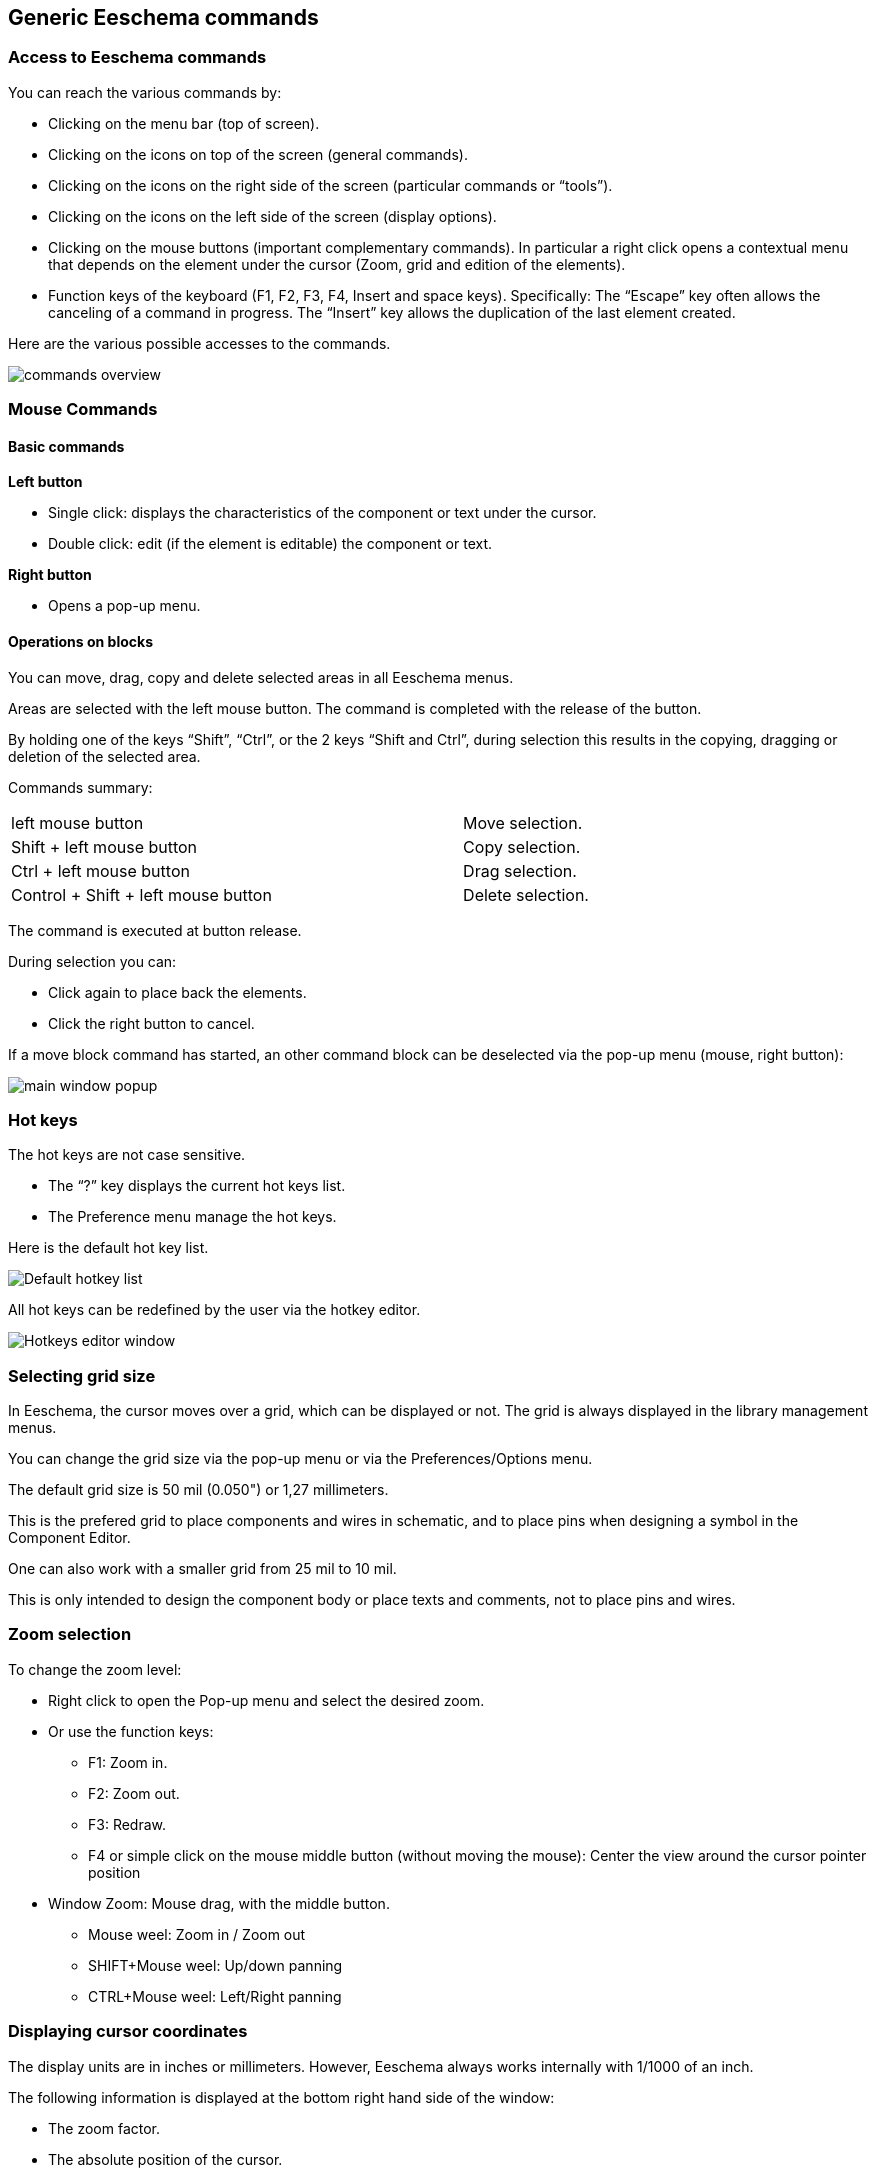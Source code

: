 
Generic Eeschema commands
-------------------------

Access to Eeschema commands
~~~~~~~~~~~~~~~~~~~~~~~~~~~

You can reach the various commands by:

* Clicking on the menu bar (top of screen).
* Clicking on the icons on top of the screen (general commands).
* Clicking on the icons on the right side of the screen (particular
  commands or “tools”).
* Clicking on the icons on the left side of the screen (display
  options).
* Clicking on the mouse buttons (important complementary commands). In
  particular a right click opens a contextual menu that depends on the
  element under the cursor (Zoom, grid and edition of the elements).
* Function keys of the keyboard (F1, F2, F3, F4, Insert and space keys).
  Specifically: The “Escape” key often allows the canceling of a command
  in progress. The “Insert” key allows the duplication of the last element
  created.

Here are the various possible accesses to the commands.

image::images/en/commands_overview.png[commands overview]

Mouse Commands
~~~~~~~~~~~~~~

Basic commands
^^^^^^^^^^^^^^

*Left button*

* Single click: displays the characteristics of the component or text
  under the cursor.
* Double click: edit (if the element is editable) the component or text.

*Right button*

* Opens a pop-up menu.

Operations on blocks
^^^^^^^^^^^^^^^^^^^^

You can move, drag, copy and delete selected areas in all Eeschema
menus.

Areas are selected with the left mouse button. The command is completed
with the release of the button.

By holding one of the keys “Shift”, “Ctrl”, or the 2 keys “Shift and
Ctrl”, during selection this results in the copying, dragging or
deletion of the selected area.

Commands summary:

[width="80%",cols="66%,34%",]
|======================================================
|left mouse button |Move selection.
|Shift + left mouse button |Copy selection.
|Ctrl + left mouse button |Drag selection.
|Control + Shift + left mouse button |Delete selection.
|======================================================

The command is executed at button release.

During selection you can:

* Click again to place back the elements.
* Click the right button to cancel.

If a move block command has started, an other command block can be
deselected via the pop-up menu (mouse, right button):

image::images/en/main_window_popup.png[main window popup]

Hot keys
~~~~~~~~

The hot keys are not case sensitive.

* The “?” key displays the current hot keys list.
* The Preference menu manage the hot keys.

Here is the default hot key list.

image::images/en/default_hot_key_list.png[Default hotkey list]

All hot keys can be redefined by the user via the hotkey editor.

image::images/en/shortcuts_editor.png[Hotkeys editor window]

Selecting grid size
~~~~~~~~~~~~~~~~~~~

In Eeschema, the cursor moves over a grid, which can be displayed or
not. The grid is always displayed in the library management menus.

You can change the grid size via the pop-up menu or via the Preferences/Options menu.

The default grid size is 50 mil (0.050") or 1,27 millimeters.

This is the prefered grid to place components and wires in schematic,
and to place pins when designing a symbol in the Component Editor.

One can also work with a smaller grid from 25 mil to 10 mil.

This is only intended to design the component body
or place texts and comments, not to place pins and wires.

Zoom selection
~~~~~~~~~~~~~~

To change the zoom level:

* Right click to open the Pop-up menu and select the desired zoom.

* Or use the function keys:

  ** F1: Zoom in.

  ** F2: Zoom out.

  ** F3: Redraw.

  ** F4 or simple click on the mouse middle button (without moving the mouse): Center the view around the cursor pointer position

* Window Zoom: Mouse drag, with the middle button.

  ** Mouse weel: Zoom in / Zoom out

  ** SHIFT+Mouse weel: Up/down panning

  ** CTRL+Mouse weel: Left/Right panning

Displaying cursor coordinates
~~~~~~~~~~~~~~~~~~~~~~~~~~~~~

The display units are in inches or millimeters. However, Eeschema always
works internally with 1/1000 of an inch.

The following information is displayed at the bottom right hand side of
the window:

* The zoom factor.
* The absolute position of the cursor.
* The relative position of the cursor.
* The relative coordinates (x, y) can be reset with the space bar.
* The coordinates posted will then relate to this point.

image:images/en/status_bar.png[]

Top menu bar
~~~~~~~~~~~~

The top menu bar allows the opening and saving of schematics, the
program configuration, and it also contains the help menu.

image:images/en/menu_bar.png[menubar]


Upper toolbar
~~~~~~~~~~~~~

This toolbar gives access to the main functions of Eeschema.

If Eeschema is run in stand alone mode, the full tool set is available:

image:images/icons/sch_editor_main_toolbar.png[sch editor main toolbar]

If Eeschema is run from the project manager (kicad), available tools are:

image:images/icons/sch_editor_main_toolbar_on_prjmanager.png[sch editor main toolbar prj manager]

( Tools to initialize a project are not available, because these tools are in the _Project Manager_  )

[width="100%",cols="36%,64%",]
|=======================================================================
|image:images/icons/new-schematic.png[news chematic icon]
|Create a new schematic (only in stand alone mode).

|image:images/icons/open-schematic.png[Open schematic icon]
|Open a schematic (only in stand alone mode).

|image:images/100000000000002200000022A1E90214.png[100000000000002200000022A1E90214_png]
a|
Save complete schematic (The whole hierarchy).

|image:images/1000000000000022000000221C8530A2.png[1000000000000022000000221C8530A2_png]
|Select the sheet size and title block editing.

|image:images/1000000000000022000000227E318ED2.png[1000000000000022000000227E318ED2_png]
|Open print menu.

|image:images/100000000000002100000025F269D11B.png[100000000000002100000025F269D11B_png]
|Remove the selected elements during a move block.

|image:images/10000000000000240000002590297EF1.png[10000000000000240000002590297EF1_png]
|Copy selected elements in the clipboard during a move block.

|image:images/10000000000000250000002561F2D858.png[10000000000000250000002561F2D858_png]
|Copy last selected element or block in the current sheet.

|image:images/100000000000002500000025104A25E5.png[100000000000002500000025104A25E5_png]
|Undo: Cancel the last change (up to 10 levels).

|image:images/10000000000000230000002547FD4C9E.png[10000000000000230000002547FD4C9E_png]
|Redo (up to 10 levels).

|image:images/icons/search-icon.png[search icon]
|Call the dialog to search components and texts in the schematic.

|image:images/icons/search-replace-icon.png[search replace icon]
|Call the dialog to search and replace texts in the schematic.

|image:images/icons/zoom-in-out.png[]
|Zoom in and out, around the center of screen.

|image:images/100000000000004100000025F21D3B62.png[100000000000004100000025F21D3B62_png]
|Redraw of the screen and optimal Zoom.

|image:images/icons/hierarchy-navigator.png[hierarchy navigator icon]
|Call the navigator window, to display the tree structure of the diagram
hierarchy (if it contains sub sheets) and the immediate selection of any
sheet of the hierarchy.

|image:images/100000000000002300000025F2BC99A5.png[100000000000002300000025F2BC99A5_png]
|Call component editor _Libedit_ (Examination, modification, and editing
of library components).

|image:images/100000000000002400000023C03F2AE4.png[100000000000002400000023C03F2AE4_png]
|Display libraries (Viewlib).

|image:images/icons/annotate.png[icons_annotate_png]
|Component annotation.

|image:images/100000000000002700000023737FA05C.png[100000000000002700000023737FA05C_png]
|ERC (Electrical Rules Check). ERC automatically checks for electrical
connections.

|image:images/10000000000000220000002353233D17.png[10000000000000220000002353233D17_png]
|Creation of the netlist (Pcbnew, Spice and other formats).

|image:images/1000000000000025000000230D237A08.png[1000000000000025000000230D237A08_png]
|Generate the BOM (Bill of materials) and/or hierarchical labels.

|image:images/icons/run-cvpcb.png[run cvpcb icon]
|Call CvPvb.

|image:images/1000000000000023000000254FA6011B.png[1000000000000023000000254FA6011B_png]
|Call Pcbnew.

|image:images/100000000000002400000025B5886D2F.png[100000000000002400000025B5886D2F_png]
|Import a stuff file from CvPcb (fill the footprint field of components)
|=======================================================================

Right toolbar icons
~~~~~~~~~~~~~~~~~~~

[width="100%",cols="47%,53%",]
|=======================================================================
|image:images/100000000000002100000279392B037B.png[100000000000002100000279392B037B_png]
a|
This toolbar gives access to tools for:

* Component placement, wires and buses, junctions, labels, text, etc.
* Navigation in the sheets hierarchy menu.
* Creation of hierarchical sub-sheets and connection symbols.
* Component deletion.

|=======================================================================

The detailed use of these tools is described in the chapter “Diagram
Creation/Editing”. An outline of their use is given below.

[width="100%",cols="35%,65%",]
|=======================================================================
|image:images/100000000000002100000022D6E2566C.png[100000000000002100000022D6E2566C_png]
|Stop the order or tool in progress.

|image:images/100000000000002100000020FAA0568F.png[100000000000002100000020FAA0568F_png]
|Navigation in the hierarchy: this tool makes it possible to open the
subsheet of the displayed schematic (click in the symbol of this
subsheet), or to go back up in the hierarchy (click in a free area of
the subsheet)

|image:images/100000000000002100000022A0ADE255.png[100000000000002100000022A0ADE255_png]
|Call the component placement menu.

|image:images/10000000000000210000001EAC4DD762.png[10000000000000210000001EAC4DD762_png]
|``Powers'' placement menu.

|image:images/100000000000002100000023B8CF86E8.png[100000000000002100000023B8CF86E8_png]
|Wire placement.

|image:images/100000000000002100000021A223E16E.png[100000000000002100000021A223E16E_png]
|Bus placement.

|image:images/10000000000000210000001FF831ADEC.png[10000000000000210000001FF831ADEC_png]
|Wire to bus connections. These elements have only a decorative role and
do not allow connection; thus they should not be used for connections
between wires.

|image:images/100000000000002100000021E71263FD.png[100000000000002100000021E71263FD_png]
|Bus to bus connections. They can only connect two buses between
themselves.

|image:images/10000000000000210000001E229A5031.png[10000000000000210000001E229A5031_png]
|“No connection” symbols. These are to be placed on component pins which
are not to be connected. This is useful in the ERC function to check if
pins are intentionally left not connected or are missed.

|image:images/10000000000000210000001F09B8170C.png[10000000000000210000001F09B8170C_png]
|Local label placement. Two wires may be connected with identical labels
**in the same sheet**. For connections between two different sheets,you
have to use global symbols.

|image:images/icons/global-label.png[Global label icon]
a|
Global label placement.

All global labels are connected (even between different sheets).

|image:images/100000000000002100000022740CD855.png[100000000000002100000022740CD855_png]
|Junction placement. To connect two crossing wires, or a wire and a pin,
when it can be ambiguous. (i.e. if an end of the wire or pin is not
connected to one of the ends of the other wire).

|image:images/1000000000000021000000209B84B124.png[1000000000000021000000209B84B124_png]
|Hierarchical label placement. This makes it possible to place a
connection between a sheet and the root sheet which contains this sheet
symbol.

|image:images/100000000000002100000020F9992133.png[100000000000002100000020F9992133_png]
|Hierarchical subsheet symbol placement (resizable rectangle). You have
to specify the file name to save the data of this “subsheet”.

|image:images/100000000000002100000021C98460F6.png[100000000000002100000021C98460F6_png]
a|
Global label importation from subsheet, in order to create a connection
on a subsheet symbol. Global labels are supposed to be already placed in
this subsheet.

For this hierarchy symbol, the created connection points are equivalent
to a traditional component pin, and must be wired.

|image:images/1000000000000021000000239C3EC480.png[1000000000000021000000239C3EC480_png]
|Global label creation in subsheets to create connection points. This
function is similar to the previous one which does not require already
defined global symbols.

|image:images/10000000000000210000001F169B0971.png[10000000000000210000001F169B0971_png]
|Lines for framings... Only decorative, and does not perform a
connection.

|image:images/10000000000000210000002175501032.png[10000000000000210000002175501032_png]
|Placement of comment text. Only decorative.

|image:images/100000000000002100000023FCA3AB59.png[100000000000002100000023FCA3AB59_png]
|Insert a bitmap image.

|image:images/100000000000002100000022FAA5C92D.png[100000000000002100000022FAA5C92D_png]
a|
Delete selected element.

If several superimposed elements are selected, the priority is given to
the smallest (in the decreasing priorities: junction, NoConnect, wire,
bus, text, component). This also applies to hierarchical sheets. Note:
the “Undelete” function of the general toolbar allows you to cancel last
deletions.

|=======================================================================

Left toolbar icons
~~~~~~~~~~~~~~~~~~

[width="100%",cols="48%,52%",]
|=======================================================================
|image:images/1000000000000023000000C93464FF5C.png[1000000000000023000000C93464FF5C_png]
a|
This toolbar manages the display options:

* Grid.
* Units.
* Cursor.
* Invisible pins.
* Allowed directions of wires and buses.

|=======================================================================

[[pop-up-menus-and-quick-editing]]
Pop-up menus and quick editing
~~~~~~~~~~~~~~~~~~~~~~~~~~~~~~

A right click opens a pop-up menu which content depends on the element
selected, if any. You have immediate access to:

* Zoom factor.
* Grid adjustment.
* And according to the case, editing of the most usually modified
parameters.

[width="95%",cols="60%,40%",]
|=======================================================================
|image:images/1000000000000134000001411D7B987C.png[1000000000000134000001411D7B987C_png]
|Pop-up without selected element.

|image:images/1000000000000198000001DF29593D94.png[1000000000000198000001DF29593D94_png]
|Editing of a label.

|image:images/10000000000001AC000001C185B85332.png[10000000000001AC000001C185B85332_png]
|Editing a component.
|=======================================================================


